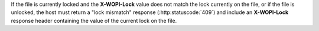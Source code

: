 
If the file is currently locked and the **X-WOPI-Lock** value does not match the lock currently on the file, or if
the file is unlocked, the host must return a "lock mismatch" response (:http:statuscode:`409`) and include an
**X-WOPI-Lock** response header containing the value of the current lock on the file.

